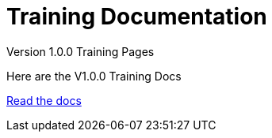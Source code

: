= Training Documentation 

[.tile-container]
--

[.tile]
.Version 1.0.0 Training Pages
****
Here are the V1.0.0 Training Docs

<<training:ROOT:index.adoc#, Read the docs>>
****

--
